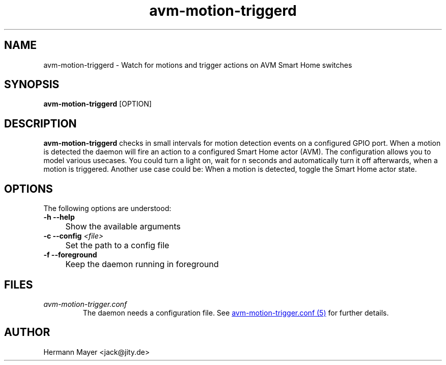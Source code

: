 .\" Process this file with
.\" groff -man -Tascii avm-motion-triggerd.1
.if !d URL \{\
.	de URL
.	 nop \\$2
.	.
.\}

.TH avm-motion-triggerd 1 "SEPTEMBER 2015" avm-motion-trigger "User Manuals"
.SH NAME
avm-motion-triggerd \- Watch for motions and trigger actions on AVM Smart Home switches
.SH SYNOPSIS
.B avm-motion-triggerd
[OPTION]

.SH DESCRIPTION
.B avm-motion-triggerd
checks in small intervals for motion detection events on a configured GPIO
port. When a motion is detected the daemon will fire an action to a configured
Smart Home actor (AVM). The configuration allows you to model various usecases.
You could turn a light on, wait for n seconds and automatically turn it off
afterwards, when a motion is triggered. Another use case could be: When a
motion is detected, toggle the Smart Home actor state.

.SH OPTIONS
The following options are understood:

.IP "" 0
.B -h --help
.IP "" 4
Show the available arguments

.IP "" 0
.BI "-c --config " "<file>"
.IP "" 4
Set the path to a config file

.IP "" 0
.B -f --foreground
.IP "" 4
Keep the daemon running in foreground

.SH FILES
.I avm-motion-trigger.conf
.RS
The daemon needs a configuration file. See
.URL "avm-motion-trigger.conf.5.html" "avm-motion-trigger.conf (5)"
for further details.

.SH AUTHOR
Hermann Mayer <jack@jity.de>
